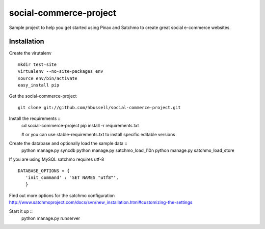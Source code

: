 =======================
social-commerce-project
=======================

Sample project to help you get started using Pinax and Satchmo to create great
social e-commerce websites.



------------
Installation
------------

Create the virutalenv ::

    mkdir test-site
    virtualenv --no-site-packages env
    source env/bin/activate
    easy_install pip

Get the social-commerce-project ::    

    git clone git://github.com/hbussell/social-commerce-project.git

Install the requirements ::
    cd social-commerce-project
    pip install -r requirements.txt

    # or you can use stable-requirements.txt to install specific editable
    versions

Create the database and optionally load the sample data ::    
    python manage.py syncdb
    python manage.py satchmo_load_l10n
    python manage.py satchmo_load_store

If you are using MySQL satchmo requires utf-8 ::

    DATABASE_OPTIONS = {
       'init_command' : 'SET NAMES "utf8"',
       }


Find out more options for the satchmo configuration 
http://www.satchmoproject.com/docs/svn/new_installation.html#customizing-the-settings

Start it up ::
    python manage.py runserver
